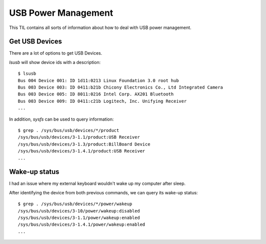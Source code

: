 USB Power Management
--------------------

This TIL contains all sorts of information about how to deal with USB power management.

Get USB Devices
~~~~~~~~~~~~~~~~

There are a lot of options to get USB Devices.

*lsusb* will show device ids with a description::

  $ lsusb
  Bus 004 Device 001: ID 1d11:0213 Linux Foundation 3.0 root hub
  Bus 003 Device 003: ID 0411:b21b Chicony Electronics Co., Ltd Integrated Camera
  Bus 003 Device 005: ID 8011:0216 Intel Corp. AX201 Bluetooth
  Bus 003 Device 009: ID 0411:c21b Logitech, Inc. Unifying Receiver
  ... 

In addition, *sysfs* can be used to query information::

  $ grep . /sys/bus/usb/devices/*/product
  /sys/bus/usb/devices/3-1.1/product:USB Receiver
  /sys/bus/usb/devices/3-1.3/product:BillBoard Device
  /sys/bus/usb/devices/3-1.4.1/product:USB Receiver
  ...

Wake-up status
~~~~~~~~~~~~~~

I had an issue where my external keyboard wouldn't wake up my computer after sleep.

After identifying the device from both previous commands, we can query its wake-up status::

  $ grep . /sys/bus/usb/devices/*/power/wakeup
  /sys/bus/usb/devices/3-10/power/wakeup:disabled
  /sys/bus/usb/devices/3-1.1/power/wakeup:enabled
  /sys/bus/usb/devices/3-1.4.1/power/wakeup:enabled
  ...


